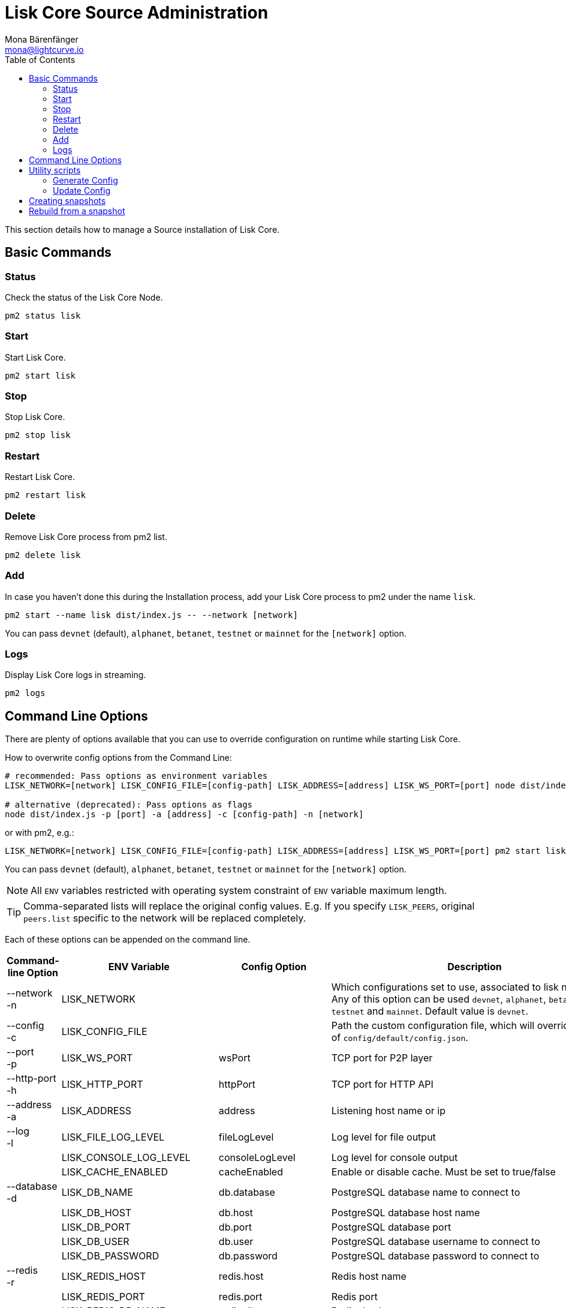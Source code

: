 = Lisk Core Source Administration
Mona Bärenfänger <mona@lightcurve.io>
:toc:

This section details how to manage a Source installation of Lisk Core.

== Basic Commands

=== Status

Check the status of the Lisk Core Node.

[source,bash]
----
pm2 status lisk
----

=== Start

Start Lisk Core.

[source,bash]
----
pm2 start lisk
----

=== Stop

Stop Lisk Core.

[source,bash]
----
pm2 stop lisk
----

=== Restart

Restart Lisk Core.

[source,bash]
----
pm2 restart lisk
----

=== Delete

Remove Lisk Core process from pm2 list.

[source,bash]
----
pm2 delete lisk
----

=== Add

In case you haven’t done this during the Installation process, add your Lisk Core process to pm2 under the name `lisk`.

[source,bash]
----
pm2 start --name lisk dist/index.js -- --network [network]
----

You can pass `devnet` (default), `alphanet`, `betanet`, `testnet` or `mainnet` for the `[network]` option.

=== Logs

Display Lisk Core logs in streaming.

[source,bash]
----
pm2 logs
----

== Command Line Options

There are plenty of options available that you can use to override configuration on runtime while starting Lisk Core.

How to overwrite config options from the Command Line:

[source,bash]
----
# recommended: Pass options as environment variables
LISK_NETWORK=[network] LISK_CONFIG_FILE=[config-path] LISK_ADDRESS=[address] LISK_WS_PORT=[port] node dist/index.js

# alternative (deprecated): Pass options as flags
node dist/index.js -p [port] -a [address] -c [config-path] -n [network]
----

or with pm2, e.g.:

[source,bash]
----
LISK_NETWORK=[network] LISK_CONFIG_FILE=[config-path] LISK_ADDRESS=[address] LISK_WS_PORT=[port] pm2 start lisk
----

You can pass `devnet` (default), `alphanet`, `betanet`, `testnet` or `mainnet` for the `[network]` option.

NOTE: All `ENV` variables restricted with operating system constraint of `ENV` variable maximum length.

[TIP]
====
Comma-separated lists will replace the original config values.
E.g. If you specify `LISK_PEERS`, original `peers.list` specific to the network will be replaced completely.
====

Each of these options can be appended on the command line.

[cols="4*^",options="header",%autowidth.stretch]
|===
|Command-line Option |ENV Variable |Config Option |Description

|--network +
 -n
| LISK_NETWORK |
| Which configurations set to use, associated to lisk networks.
Any of this option can be used `devnet`, `alphanet`, `betanet`, `testnet` and `mainnet`.
Default value is `devnet`.

|--config +
 -c
| LISK_CONFIG_FILE |
|Path the custom configuration file, which will override values of `config/default/config.json`.

|--port +
 -p
| LISK_WS_PORT | wsPort
| TCP port for P2P layer

| --http-port +
  -h
| LISK_HTTP_PORT | httpPort
| TCP port for HTTP API

| --address +
 -a
| LISK_ADDRESS | address
| Listening host name or ip

| --log +
  -l
| LISK_FILE_LOG_LEVEL | fileLogLevel
| Log level for file output

| | LISK_CONSOLE_LOG_LEVEL | consoleLogLevel
| Log level for console output

| | LISK_CACHE_ENABLED | cacheEnabled
| Enable or disable cache. Must be set to true/false

| --database +
  -d
| LISK_DB_NAME | db.database
| PostgreSQL database name to connect to

| | LISK_DB_HOST | db.host
| PostgreSQL database host name

| | LISK_DB_PORT | db.port
| PostgreSQL database port

| | LISK_DB_USER | db.user
| PostgreSQL database username to connect to

| | LISK_DB_PASSWORD | db.password
| PostgreSQL database password to connect to

| --redis +
  -r
| LISK_REDIS_HOST | redis.host
| Redis host name

| | LISK_REDIS_PORT | redis.port
| Redis port

| | LISK_REDIS_DB_NAME | redis.db
| Redis database name to connect to

| | LISK_REDIS_DB_PASSWORD | redis.password
| Redis database password to connect to

| --peers +
  -p
| LISK_PEERS | peers.list
| Comma separated list of peers to connect to in the format `192.168.99.100:5000,172.169.99.77:5000`

| | LISK_API_PUBLIC | api.access.public
| Enable or disable public access of http API. Must be set to true/false

| | LISK_API_WHITELIST | api.access.whiteList
| Comma separated list of IPs to enable API access. Format `192.168.99.100,172.169.99.77`

| | LISK_FORGING_DELEGATES | forging.delegates
| Comma separated list of delegates to load in the format `publicKey\|encryptedPassphrase,publicKey2\|encryptedPassphrase2`

| | LISK_FORGING_WHITELIST | forging.access.whiteList
| Comma separated list of IPs to enable access to forging endpoints. Format `192.168.99.100,172.169.99.77`

| --rebuild +
  -b
| | | Rebuilds certain database tables on basis of the local blockchain data.
Must be followed by an integer, that specifies the last delegate round that should be part of the rebuild.
If 0 is specified, all rounds are rebuilt.

| | LISK_CHILD_PROCESS_MODULES
| | Comma separated list of modules, that shall be loaded in a separate process.
To enable inter process communication, set `ipc.enabled` to `true` inside the `config.json` file.
|===

== Utility scripts

There are a couple of command line scripts that facilitate users of lisk to perform handy operations.

All scripts are located under `./scripts/` directory and can be executed directly by `node scripts/<file_name>`.

=== Generate Config

This script will help you to generate a unified version of the configuration file for any network.
Here is the usage of the script:

[source,bash]
----
Usage: node scripts/generate_config.js [options]

Options:

-h, --help               output usage information
-V, --version            output the version number
-c, --config [config]    custom config file
-n, --network [network]  specify the network or use LISK_NETWORK
----

Argument `network` is required and may be `devnet`, `testnet`, `mainnet` or any other network folder available under `./config` directory.

=== Update Config

This script keeps track of all changes introduced in Lisk over time in different versions.
If you have one config file in any of specific version and you want to make it compatible with other versions of the Lisk, this scripts will do it for you.

[source,bash]
----
Usage: node scripts/update_config.js [options] <input_file> <from_version> [to_version]

Options:

-h, --help               output usage information
-V, --version            output the version number
-n, --network [network]  specify the network or use LISK_NETWORK
-o, --output [output]    output file path
----

As you can see from the usage guide, `input_file` and `from_version` are required.
If you skip `to_version` argument changes in `config.json` will be applied up to the latest version of Lisk Core.
If you do not specify `--output` path the final `config.json` will be printed to stdout.
If you do not specify `--network` argument you will have to load it from `LISK_NETWORK` env variable.

== Creating snapshots

[TIP]
====
For creating xref:introduction.adoc#_snapshots[snapshots] the most convenient way, it is recommended to use Lisk Core from xref:binary.adoc#create-snapshot[binary distribution].
Just execute the script `lisk-snapshot.sh`, what will perform all necessary steps to create a snapshot of the blockchain.
====

To create a snapshot manually, perform the following steps:

*Example:* Creating a snapshot for Lisk Mainnet.

[TIP]
====
The template database should be the one defined in `components.storage.database` in the `config.json` file of Lisk Core.
Its recommended to document the current block height of the snapshot and to include it in the snapshots’ filename.
====

[source,bash]
----
pm2 stop lisk <1>
createdb --template="lisk_main" lisk_snapshot <2>
pm2 start lisk <3>
psql --dbname=lisk_snapshot --command='TRUNCATE peers, mem_accounts2u_delegates, mem_accounts2u_multisignatures;' <4>
psql --dbname=lisk_snapshot --tuples-only --command='SELECT height FROM blocks ORDER BY height DESC LIMIT 1;' | xargs <5>
pg_dump --no-owner lisk_snapshot |gzip -9 > snapshot-lisk_mainnet-<current-block-height>.gz <6>
dropdb lisk_snapshot # delete the snapshot database
----

<1> stop Lisk Core node
<2> copy Lisk Mainnet database to a new database `lisk_snapshot`. During this process, no open connections are allowed to `lisk_main` or it will fail.
<3> start Lisk Core node again
<4> remove redundant data
<5> execute this SQL query to get the last block height of the snapshot
<6> dump the database and compress it. Replace <current-block-height> with the height that was returned by the SQL query above.

== Rebuild from a snapshot

In some scenarios, it is recommended to restore the blockchain from a xref:introduction.adoc#_snapshots[snapshot].
The command blocks below will perform this process. The URL can be substituted for another `blockchain.db.gz` snapshot file if desired.

[tabs]
====
Mainnet::
+
--
[source,bash]
----
pm2 stop lisk <1>
dropdb lisk_main <2>
wget https://downloads.lisk.io/lisk/main/blockchain.db.gz <3>
createdb lisk_main <4>
gunzip -fcq blockchain.db.gz | psql -d lisk_main <5>
pm2 start lisk <6>
----

<1> stop Lisk Core node
<2> delete Lisk Mainnet database
<3> download Lisk snapshot
<4> create fresh Lisk Mainnet database
<5> import the downloaded snapshot into the new database
<6> start Lisk Core node again

--
Testnet::
+
--
[source,bash]
----
pm2 stop lisk <1>
dropdb lisk_test <2>
wget https://downloads.lisk.io/lisk/test/blockchain.db.gz <3>
createdb lisk_test <4>
gunzip -fcq blockchain.db.gz | psql -d lisk_test <5>
pm2 start lisk <6>
----

<1> stop Lisk Core node
<2> delete Lisk Testnet database
<3> download Lisk snapshot
<4> create fresh Lisk Testnet database
<5> import the downloaded snapshot into the new database
<6> start Lisk Core node again
--
====
